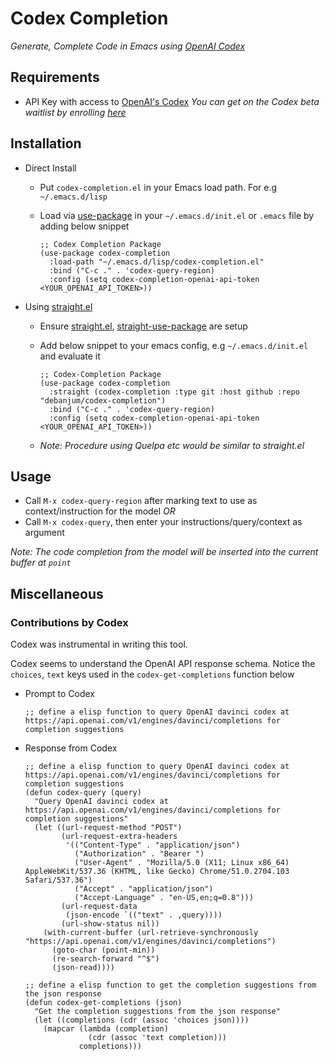 * Codex Completion
  /Generate, Complete Code in Emacs using [[https://openai.com/blog/openai-codex/][OpenAI Codex]]/

** Requirements
   - API Key with access to [[https://openai.com/blog/openai-codex/][OpenAI's Codex]]
     /You can get on the Codex beta waitlist by enrolling [[https://beta.openai.com/codex-waitlist][here]]/

** Installation
   - Direct Install
     - Put ~codex-completion.el~ in your Emacs load path. For e.g =~/.emacs.d/lisp=

     - Load via [[https://github.com/jwiegley/use-package][use-package]] in your =~/.emacs.d/init.el= or =.emacs= file by adding below snippet
       #+begin_src elisp
         ;; Codex Completion Package
         (use-package codex-completion
           :load-path "~/.emacs.d/lisp/codex-completion.el"
           :bind ("C-c ." . 'codex-query-region)
           :config (setq codex-completion-openai-api-token <YOUR_OPENAI_API_TOKEN>))
       #+end_src

   - Using [[https://github.com/raxod502/straight.el][straight.el]]
     - Ensure [[https://github.com/raxod502/straight.el#getting-started][straight.el]], [[https://github.com/raxod502/straight.el#integration-with-use-package][straight-use-package]] are setup
     - Add below snippet to your emacs config, e.g =~/.emacs.d/init.el= and evaluate it
       #+begin_src elisp
         ;; Codex-Completion Package
         (use-package codex-completion
           :straight (codex-completion :type git :host github :repo "debanjum/codex-completion")
           :bind ("C-c ." . 'codex-query-region)
           :config (setq codex-completion-openai-api-token <YOUR_OPENAI_API_TOKEN>))
       #+end_src

     - /Note: Procedure using Quelpa etc would be similar to straight.el/

** Usage
   - Call ~M-x codex-query-region~ after marking text to use as context/instruction for the model /OR/
   - Call ~M-x codex-query~, then enter your instructions/query/context as argument

/Note: The code completion from the model will be inserted into the current buffer at ~point~/

** Miscellaneous
*** Contributions by Codex
    Codex was instrumental in writing this tool.

    Codex seems to understand the OpenAI API response schema.
    Notice the ~choices~, ~text~ keys used in the ~codex-get-completions~ function below

    - Prompt to Codex
      #+begin_src elisp
      ;; define a elisp function to query OpenAI davinci codex at https://api.openai.com/v1/engines/davinci/completions for completion suggestions
      #+end_src

    - Response from Codex
      #+begin_src elisp
  ;; define a elisp function to query OpenAI davinci codex at https://api.openai.com/v1/engines/davinci/completions for completion suggestions
  (defun codex-query (query)
    "Query OpenAI davinci codex at https://api.openai.com/v1/engines/davinci/completions for completion suggestions"
    (let ((url-request-method "POST")
          (url-request-extra-headers
           '(("Content-Type" . "application/json")
             ("Authorization" . "Bearer ")
             ("User-Agent" . "Mozilla/5.0 (X11; Linux x86_64) AppleWebKit/537.36 (KHTML, like Gecko) Chrome/51.0.2704.103 Safari/537.36")
             ("Accept" . "application/json")
             ("Accept-Language" . "en-US,en;q=0.8")))
          (url-request-data
           (json-encode `(("text" . ,query))))
          (url-show-status nil))
      (with-current-buffer (url-retrieve-synchronously "https://api.openai.com/v1/engines/davinci/completions")
        (goto-char (point-min))
        (re-search-forward "^$")
        (json-read))))

  ;; define a elisp function to get the completion suggestions from the json response
  (defun codex-get-completions (json)
    "Get the completion suggestions from the json response"
    (let ((completions (cdr (assoc 'choices json))))
      (mapcar (lambda (completion)
                (cdr (assoc 'text completion)))
              completions)))
      #+end_src
